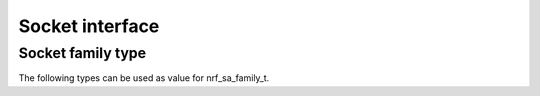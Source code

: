 .. _socket_interface:

Socket interface
################


.. doxygengroup:: nrf_socket_interface
   :project: nrfxlib
   :members:

Socket family type
******************

The following types can be used as value for nrf_sa_family_t.

.. doxygengroup:: nrf_socket_families
   :project: nrfxlib
   :members:
